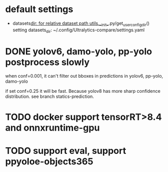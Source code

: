 * default settings
- datasets_dir: for relative dataset path
  utils.__init__.py/get_user_config_dir() setting datasets_dir: ~/.config/Ultralytics-compare/settings.yaml
  
* DONE yolov6, damo-yolo, pp-yolo postprocess slowly
CLOSED: [2023-08-16 三 18:30]
:LOGBOOK:
- State "DONE"       from "TODO"       [2023-08-16 三 18:30]
- State "TODO"       from              [2023-08-16 三 12:07]
:END:

when conf=0.001, it can't filter out bboxes in predictions in yolov6, pp-yolo, damo-yolo

if set conf=0.25 it will be fast. Because yolov8 has more sharp confidence distribution. see branch statics-prediction.

* TODO docker support tensorRT>8.4 and onnxruntime-gpu 
:LOGBOOK:
- State "TODO"       from              [2023-08-16 三 18:57]
:END:

* TODO support eval, support ppyoloe-objects365
:LOGBOOK:
- State "TODO"       from              [2023-08-16 三 18:58]
:END:

